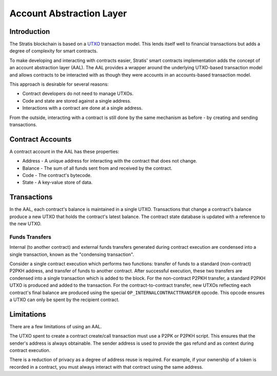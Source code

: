 ##########################
Account Abstraction Layer
##########################

Introduction
-------------------
The Stratis blockchain is based on a `UTXO <https://en.wikipedia.org/wiki/Unspent_transaction_output>`_ transaction model. This lends itself well to financial transactions but adds a degree of complexity for smart contracts.

To make developing and interacting with contracts easier, Stratis' smart contracts implementation adds the concept of an account abstraction layer (AAL). The AAL provides a wrapper around the underlying UTXO-based transaction model and allows contracts to be interacted with as though they were accounts in an accounts-based transaction model.

This approach is desirable for several reasons:

* Contract developers do not need to manage UTXOs.
* Code and state are stored against a single address.
* Interactions with a contract are done at a single address.

From the outside, interacting with a contract is still done by the same mechanism as before - by creating and sending transactions.

Contract Accounts
------------------
A contract account in the AAL has these properties:

* Address - A unique address for interacting with the contract that does not change.
* Balance - The sum of all funds sent from and received by the contract.
* Code - The contract's bytecode.
* State - A key-value store of data.

Transactions
------------------

In the AAL, each contract's balance is maintained in a single UTXO. Transactions that change a contract's balance produce a new UTXO that holds the contract's latest balance. The contract state database is updated with a reference to the new UTXO.

Funds Transfers
~~~~~~~~~~~~~~~~~~~~
Internal (to another contract) and external funds transfers generated during contract execution are condensed into a single transaction, known as the "condensing transaction".

Consider a single contract execution which performs two functions: transfer of funds to a standard (non-contract) P2PKH address, and transfer of funds to another contract. After successful execution, these two transfers are condensed into a single transaction which is added to the block. For the non-contract P2PKH transfer, a standard P2PKH UTXO is produced and added to the transaction. For the contract-to-contract transfer, new UTXOs reflecting each contract's final balance are produced using the special ``OP_INTERNALCONTRACTTRANSFER`` opcode. This opcode ensures a UTXO can only be spent by the recipient contract.


Limitations
------------------

There are a few limitations of using an AAL.

The UTXO spent to create a contract create/call transaction must use a P2PK or P2PKH script. This ensures that the sender's address is always obtainable. The sender address is used to provide the gas refund and as context during contract execution.

There is a reduction of privacy as a degree of address reuse is required. For example, if your ownership of a token is recorded in a contract, you must always interact with that contract using the same address.